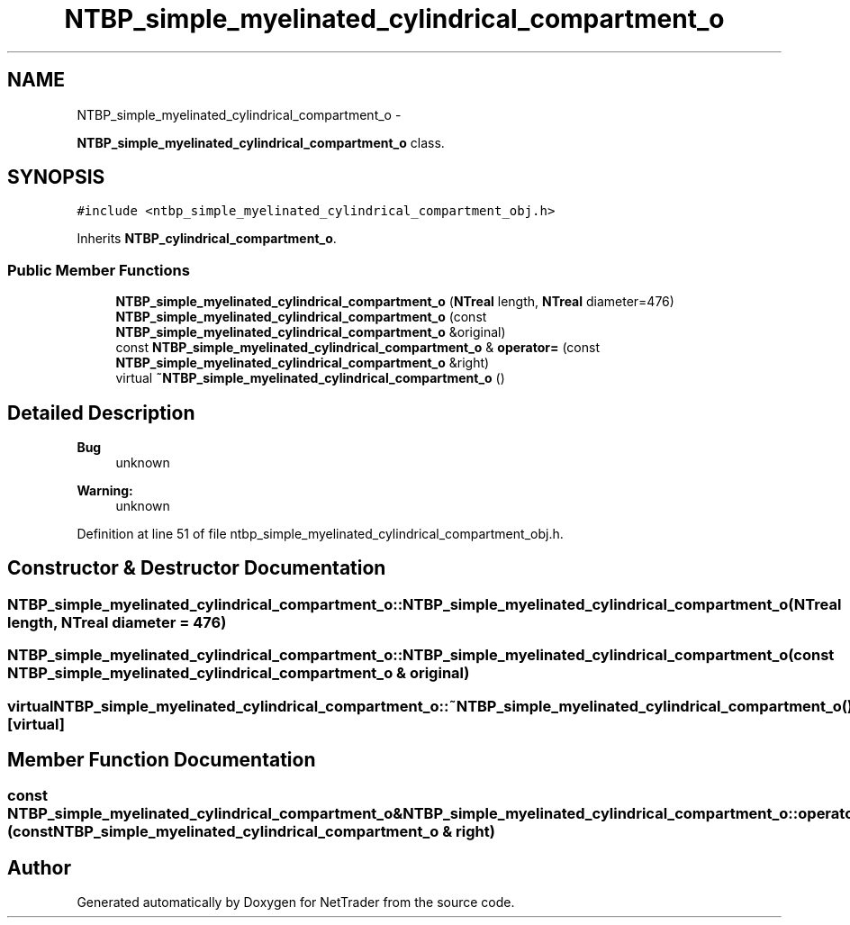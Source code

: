 .TH "NTBP_simple_myelinated_cylindrical_compartment_o" 3 "Wed Nov 17 2010" "Version 0.5" "NetTrader" \" -*- nroff -*-
.ad l
.nh
.SH NAME
NTBP_simple_myelinated_cylindrical_compartment_o \- 
.PP
\fBNTBP_simple_myelinated_cylindrical_compartment_o\fP class.  

.SH SYNOPSIS
.br
.PP
.PP
\fC#include <ntbp_simple_myelinated_cylindrical_compartment_obj.h>\fP
.PP
Inherits \fBNTBP_cylindrical_compartment_o\fP.
.SS "Public Member Functions"

.in +1c
.ti -1c
.RI "\fBNTBP_simple_myelinated_cylindrical_compartment_o\fP (\fBNTreal\fP length, \fBNTreal\fP diameter=476)"
.br
.ti -1c
.RI "\fBNTBP_simple_myelinated_cylindrical_compartment_o\fP (const \fBNTBP_simple_myelinated_cylindrical_compartment_o\fP &original)"
.br
.ti -1c
.RI "const \fBNTBP_simple_myelinated_cylindrical_compartment_o\fP & \fBoperator=\fP (const \fBNTBP_simple_myelinated_cylindrical_compartment_o\fP &right)"
.br
.ti -1c
.RI "virtual \fB~NTBP_simple_myelinated_cylindrical_compartment_o\fP ()"
.br
.in -1c
.SH "Detailed Description"
.PP 
\fBBug\fP
.RS 4
unknown 
.RE
.PP
\fBWarning:\fP
.RS 4
unknown 
.RE
.PP

.PP
Definition at line 51 of file ntbp_simple_myelinated_cylindrical_compartment_obj.h.
.SH "Constructor & Destructor Documentation"
.PP 
.SS "NTBP_simple_myelinated_cylindrical_compartment_o::NTBP_simple_myelinated_cylindrical_compartment_o (\fBNTreal\fP length, \fBNTreal\fP diameter = \fC476\fP)"
.SS "NTBP_simple_myelinated_cylindrical_compartment_o::NTBP_simple_myelinated_cylindrical_compartment_o (const \fBNTBP_simple_myelinated_cylindrical_compartment_o\fP & original)"
.SS "virtual NTBP_simple_myelinated_cylindrical_compartment_o::~NTBP_simple_myelinated_cylindrical_compartment_o ()\fC [virtual]\fP"
.SH "Member Function Documentation"
.PP 
.SS "const \fBNTBP_simple_myelinated_cylindrical_compartment_o\fP& NTBP_simple_myelinated_cylindrical_compartment_o::operator= (const \fBNTBP_simple_myelinated_cylindrical_compartment_o\fP & right)"

.SH "Author"
.PP 
Generated automatically by Doxygen for NetTrader from the source code.
